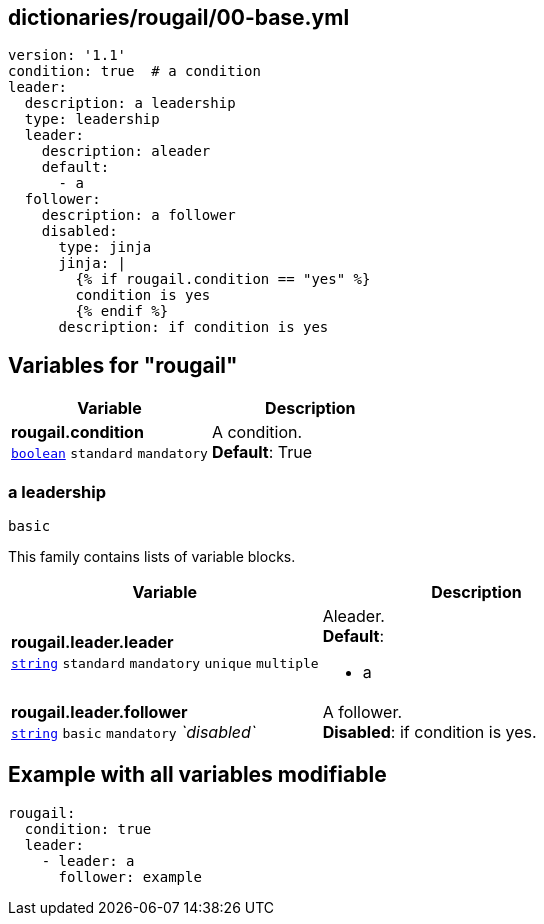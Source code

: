== dictionaries/rougail/00-base.yml

[,yaml]
----
version: '1.1'
condition: true  # a condition
leader:
  description: a leadership
  type: leadership
  leader:
    description: aleader
    default:
      - a
  follower:
    description: a follower
    disabled:
      type: jinja
      jinja: |
        {% if rougail.condition == "yes" %}
        condition is yes
        {% endif %}
      description: if condition is yes
----
== Variables for "rougail"

[cols="118a,118a",options="header"]
|====
| Variable                                                                                                             | Description                                                                                                          
| 
**rougail.condition** +
`https://rougail.readthedocs.io/en/latest/variable.html#variables-types[boolean]` `standard` `mandatory`                                                                                                                      | 
A condition. +
**Default**: True                                                                                                                      
|====

=== a leadership

`basic`


This family contains lists of variable blocks.

[cols="118a,118a",options="header"]
|====
| Variable                                                                                                             | Description                                                                                                          
| 
**rougail.leader.leader** +
`https://rougail.readthedocs.io/en/latest/variable.html#variables-types[string]` `standard` `mandatory` `unique` `multiple`                                                                                                                      | 
Aleader. +
**Default**: 

* a                                                                                                                      
| 
**rougail.leader.follower** +
`https://rougail.readthedocs.io/en/latest/variable.html#variables-types[string]` `basic` `mandatory` _`disabled`_                                                                                                                      | 
A follower. +
**Disabled**: if condition is yes.                                                                                                                      
|====


== Example with all variables modifiable

[,yaml]
----
rougail:
  condition: true
  leader:
    - leader: a
      follower: example
----
